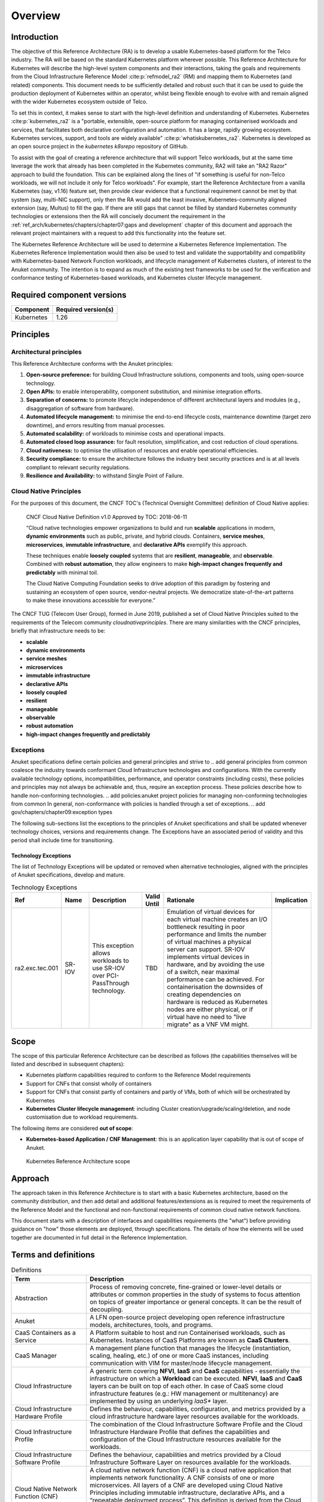 Overview
========

Introduction
------------

The objective of this Reference Architecture (RA) is to develop a usable Kubernetes-based platform for the Telco
industry. The RA will be based on the standard Kubernetes platform wherever possible. This Reference Architecture
for Kubernetes will describe the high-level system components and their interactions, taking the goals and requirements
from the Cloud Infrastructure Reference Model :cite:p:`refmodel_ra2` (RM) and mapping them to Kubernetes (and related)
components. This document needs to be sufficiently detailed and robust such that it can be used to guide the production
deployment of Kubernetes within an operator, whilst being flexible enough to evolve with and remain aligned with the
wider Kubernetes ecosystem outside of Telco.

To set this in context, it makes sense to start with the high-level definition and understanding of Kubernetes.
Kubernetes :cite:p:`kubernetes_ra2` is a "portable, extensible, open-source platform for managing containerised
workloads and services, that facilitates both declarative configuration and automation. It has a large, rapidly growing
ecosystem. Kubernetes services, support, and tools are widely available" :cite:p:`whatiskubernetes_ra2`.
Kubernetes is developed as an
open source project in the `kubernetes` `k8srepo` repository of GitHub.

To assist with the goal of creating a reference architecture that will support Telco workloads, but at the same time
leverage the work that already has been completed in the Kubernetes community, RA2 will take an
"RA2 Razor" approach to build the foundation. This can be
explained along the lines of "if something is useful for non-Telco workloads, we will not include it only for Telco
workloads". For example, start the Reference Architecture from a vanilla Kubernetes (say, v1.16) feature set, then
provide clear evidence that a functional requirement cannot be met by that system (say, multi-NIC support), only then
the RA would add the least invasive, Kubernetes-community aligned extension (say, Multus) to fill the gap. If there are
still gaps that cannot be filled by standard Kubernetes community technologies or extensions then the RA will concisely
document the requirement in the :ref:`ref_arch/kubernetes/chapters/chapter07:gaps and development` chapter of
this document and approach the relevant project maintainers with a request to add this functionality into the feature
set.

The Kubernetes Reference Architecture will be used to determine a Kubernetes Reference Implementation. The Kubernetes
Reference Implementation would then also be used to test and validate the supportability and compatibility with
Kubernetes-based Network Function workloads, and lifecycle management of Kubernetes clusters, of interest to the Anuket
community. The intention is to expand as much of the existing test frameworks to be used for the verification and
conformance testing of Kubernetes-based workloads, and Kubernetes cluster lifecycle management.

Required component versions
---------------------------

========== ===================
Component  Required version(s)
========== ===================
Kubernetes 1.26
========== ===================

Principles
----------

Architectural principles
~~~~~~~~~~~~~~~~~~~~~~~~

This Reference Architecture conforms with the Anuket principles:

1. **Open-source preference:** for building Cloud Infrastructure
   solutions, components and tools, using open-source technology.
2. **Open APIs:** to enable interoperability, component
   substitution, and minimise integration efforts.
3. **Separation of concerns:** to promote lifecycle independence of
   different architectural layers and modules (e.g., disaggregation of
   software from hardware).
4. **Automated lifecycle management:** to minimise the
   end-to-end lifecycle costs, maintenance downtime (target zero
   downtime), and errors resulting from manual processes.
5. **Automated scalability:** of workloads to minimise costs and
   operational impacts.
6. **Automated closed loop assurance:** for fault resolution,
   simplification, and cost reduction of cloud operations.
7. **Cloud nativeness:** to optimise the utilisation of resources
   and enable operational efficiencies.
8. **Security compliance:** to ensure the architecture follows
   the industry best security practices and is at all levels compliant
   to relevant security regulations.
9. **Resilience and Availability:** to withstand
   Single Point of Failure.

Cloud Native Principles
~~~~~~~~~~~~~~~~~~~~~~~

For the purposes of this document, the CNCF TOC's (Technical Oversight Committee) definition of Cloud Native applies:

   CNCF Cloud Native Definition v1.0
   Approved by TOC: 2018-06-11

   “Cloud native technologies empower organizations to build and run **scalable** applications in modern,
   **dynamic environments** such as public, private, and hybrid clouds. Containers, **service meshes**,
   **microservices**, **immutable infrastructure**, and **declarative APIs** exemplify this approach.

   These techniques enable **loosely coupled** systems that are **resilient**, **manageable**, and **observable**.
   Combined with **robust automation**, they allow engineers to make **high-impact changes frequently and predictably**
   with minimal toil.

   The Cloud Native Computing Foundation seeks to drive adoption of this paradigm by fostering and sustaining an
   ecosystem of open source, vendor-neutral projects. We democratize state-of-the-art patterns to make these innovations
   accessible for everyone.”

The CNCF TUG (Telecom User Group), formed in June 2019, published a set of Cloud Native Principles suited to the
requirements of the Telecom community `cloudnativeprinciples`.
There are many similarities with the CNCF principles, briefly that infrastructure needs to be:

-  **scalable**
-  **dynamic environments**
-  **service meshes**
-  **microservices**
-  **immutable infrastructure**
-  **declarative APIs**
-  **loosely coupled**
-  **resilient**
-  **manageable**
-  **observable**
-  **robust automation**
-  **high-impact changes frequently and predictably**

Exceptions
~~~~~~~~~~

Anuket specifications define certain policies and general principles and strive to
.. add general principles from common
coalesce the industry towards conformant Cloud Infrastructure technologies and configurations. With the currently
available technology options, incompatibilities, performance, and operator constraints (including costs), these
policies and principles may not always be achievable and, thus, require an exception process. These policies
describe how to handle non-conforming technologies.
.. add policies:anuket project policies for managing non-conforming technologies from common
In general, non-conformance with policies is handled through a set of exceptions.
.. add gov/chapters/chapter09:exception types

The following sub-sections list the exceptions to the principles of Anuket specifications and shall be updated whenever
technology choices, versions and requirements change. The Exceptions have an associated period of validity and this
period shall include time for transitioning.

Technology Exceptions
^^^^^^^^^^^^^^^^^^^^^

The list of Technology Exceptions will be updated or removed when alternative technologies, aligned with the principles
of Anuket specifications, develop and mature.

.. list-table:: Technology Exceptions
   :widths: 10 10 20 5 50 5
   :header-rows: 1

   * - Ref
     - Name
     - Description
     - Valid Until
     - Rationale
     - Implication
   * - ra2.exc.tec.001
     - SR-IOV
     - This exception allows workloads to use SR-IOV over PCI-PassThrough technology.
     - TBD
     - Emulation of virtual devices for each virtual machine creates an I/O
       bottleneck resulting in poor performance and limits the number of virtual
       machines a physical server can support. SR-IOV implements virtual devices
       in hardware, and by avoiding the use of a switch, near maximal performance
       can be achieved. For containerisation the downsides of creating dependencies
       on hardware is reduced as Kubernetes nodes are either physical, or if virtual
       have no need to "live migrate" as a VNF VM might.
     -

.. Requirements Exceptions
.. ^^^^^^^^^^^^^^^^^^^^^^^

.. The Requirements Exceptions lists the Reference Model (RM) requirements and/or Reference Architecture (RA) requirements
.. that will be either waived or be only partially implemented in this version of the RA. The exception list will be
.. updated to allow for a period of transitioning as and when requirements change.

.. .. list-table:: Requirements Exceptions
..    :widths: 10 10 20 5 50 5
..    :header-rows: 1

..    * - Ref
..      - Name
..      - Description
..      - Valid Until
..      - Rationale
..      - Implication
..    * - ra1.exc.req.001
..      - Req.
..      - xxxx
..      - xxxxxxx
..      -
..      -

Scope
-----

The scope of this particular Reference Architecture can be described as follows (the capabilities themselves will be
listed and described in subsequent chapters):

-  Kubernetes platform capabilities required to conform to the Reference Model requirements
-  Support for CNFs that consist wholly of containers
-  Support for CNFs that consist partly of containers and partly of VMs, both of which will be orchestrated by
   Kubernetes
-  **Kubernetes Cluster lifecycle management**: including Cluster creation/upgrade/scaling/deletion, and node
   customisation due to workload requirements.

The following items are considered **out of scope**:

-  **Kubernetes-based Application / CNF Management**: this is an application layer capability that is
   out of scope of Anuket.

.. figure:: ../figures/ch01_scope_k8s.png
   :alt: Kubernetes Reference Architecture scope
   :name: Kubernetes Reference Architecture scope

   Kubernetes Reference Architecture scope

Approach
--------

The approach taken in this Reference Architecture is to start with a basic Kubernetes architecture, based on the
community distribution, and then add detail and additional features/extensions as is required to meet the requirements
of the Reference Model and the functional and non-functional requirements of common cloud native network functions.

This document starts with a description of interfaces and capabilities requirements (the "what") before providing
guidance on "how" those elements are deployed, through specifications. The details of how the elements will be used
together are documented in full detail in the Reference Implementation.

Terms and definitions
---------------------

.. list-table:: Definitions
   :widths: 20 60
   :header-rows: 1

   * - Term
     - Description
   * - Abstraction
     - Process of removing concrete, fine-grained or lower-level details or attributes or common properties in the study
       of systems to focus attention on topics of greater importance or general concepts. It can be the result of
       decoupling.
   * - Anuket
     - A LFN open-source project developing open reference infrastructure models, architectures, tools, and programs.
   * - CaaS Containers as a Service
     - A Platform suitable to host and run Containerised workloads, such as Kubernetes.
       Instances of CaaS Platforms are known as **CaaS Clusters**.
   * - CaaS Manager
     - A management plane function that manages the lifecycle (instantiation, scaling, healing, etc.) of one or more
       CaaS instances, including communication with VIM for master/node lifecycle management.
   * - Cloud Infrastructure
     - A generic term covering **NFVI**, **IaaS** and **CaaS** capabilities - essentially the infrastructure on which a
       **Workload** can be executed. **NFVI**, **IaaS** and **CaaS** layers can be built on top of each other. In case
       of CaaS some cloud infrastructure features (e.g.: HW management or multitenancy) are implemented by using an
       underlying *IaaS** layer.
   * - Cloud Infrastructure Hardware Profile
     - Defines the behaviour, capabilities, configuration, and metrics provided by a cloud infrastructure hardware layer
       resources available for the workloads.
   * - Cloud Infrastructure Profile
     - The combination of the Cloud Infrastructure Software Profile and the Cloud Infrastructure Hardware Profile that
       defines the capabilities and configuration of the Cloud Infrastructure resources available for the workloads.
   * - Cloud Infrastructure Software Profile
     - Defines the behaviour, capabilities and metrics provided by a Cloud Infrastructure Software Layer on resources
       available for the workloads.
   * - Cloud Native Network Function (CNF)
     - A cloud native network function (CNF) is a cloud native application that implements network functionality. A CNF
       consists of one or more microservices. All layers of a CNF are developed using Cloud Native Principles including
       immutable infrastructure, declarative APIs, and a “repeatable deployment process”. This definition is derived
       from the Cloud Native Thinking for Telecommunications Whitepaper, which also includes further detail and
       examples.
   * - Compute Node
     - An abstract definition of a server. A compute node can refer to a set of hardware and software that support the
       VMs or Containers running on it.
   * - Container
     - A lightweight and portable executable image that contains software and all its dependencies. OCI defines
       **Container** as "An environment for executing processes with configurable isolation and resource limitations.
       For example, namespaces, resource limits, and mounts are all part of the container environment." A **Container**
       provides operating-system-level virtualisation by abstracting the “user space”. One big difference between
       **Containers** and **VMs** is that unlike VMs, where each **VM** is self-contained with all the operating systems
       components are within the **VM** package, containers "share" the host system’s kernel with other containers.
   * - Container Engine
     - Software components used to create, destroy, and manage containers on top of an operating system.
   * - Container Image
     - Stored instance of a container that holds a set of software needed to run an application.
   * - Container Runtime
     - The software that is responsible for running containers. It reads the configuration files for a **Container**
       from a directory structure, uses that information to create a container, launches a process inside the container,
       and performs other lifecycle actions.
   * - Core (physical)
     - An independent computer processing unit that can independently execute CPU instructions and is integrated with
       other cores on a multiprocessor (chip, integrated circuit die). Please note that the multiprocessor chip is also
       referred to as a CPU that is placed in a socket of a computer motherboard.
   * - CPU Type
     - A classification of CPUs by features needed for the execution of computer programs; for example, instruction
       sets, cache size, number of cores.
   * - Decoupling, Loose Coupling
     - Loosely coupled system is one in which each of its components has, or makes use of, little or no knowledge of
       the implementation details of other separate components. Loose coupling is the opposite of tight coupling
   * - Encapsulation
     - Restriction of direct access to some of an object's components.
   * - External Network
     - External networks provide network connectivity for a cloud infrastructure tenant to resources outside of the
       tenant space.
   * - Fluentd
     - An open-source data collector for unified logging layer, which allows data collection and consumption for better
       use and understanding of data. **Fluentd** is a CNCF graduated project.
   * - Functest
     - An open-source project part of Anuket LFN project. It addresses functional testing with a collection of
       state-of-the-art virtual infrastructure test suites, including automatic VNF testing.
   * - Hardware resources
     - Compute, storage and network hardware resources on which the cloud infrastructure platform software, virtual
       machines and containers run on.
   * - Host Profile
     - Is another term for a Cloud Infrastructure Hardware Profile.
   * - Huge pages
     - Physical memory is partitioned and accessed using the basic page unit (in Linux default size of 4 KB). Huge
       pages, typically 2MB and 1GB size, allows large amounts of memory to be utilised with reduced overhead. In an NFV
       environment, huge pages are critical to support large memory pool allocation for data packet buffers. This
       results in fewer Translation Lookaside Buffers (TLB) lookups, which reduces the virtual to physical pages’
       address translations. Without huge pages enabled high TLB miss rates would occur thereby degrading performance.
   * - Hypervisor
     - A software that abstracts and isolates workloads with their own operating systems from the underlying physical
       resources. Also known as a virtual machine monitor (VMM).
   * - Instance
     - Is a virtual compute resource, in a known state such as running or suspended, that can be used like a physical
       server. It can be used to specify VM Instance or Container Instance.
   * - Kibana
     - An open-source data visualisation system.
   * - Kubernetes
     - An open-source system for automating deployment, scaling, and management of containerised applications.
   * - Kubernetes Cluster
     - A set of machines, called nodes (either *workers* or *control plane*), that run containerised applications
       managed by Kubernetes.
   * - Kubernetes Control Plane
     - The container orchestration layer that exposes the API and interfaces to define, deploy, and manage the lifecycle
       of containers.
   * - Kubernetes Node
     - A node is a worker machine in Kubernetes. A worker node may be a **VM** or physical host, depending on the
       cluster. It has local daemons or services necessary to run Pods and is managed by the control plane.
   * - Kubernetes Service
     - An abstract way to expose an application running on a set of Pods as a Kubernetes network service.
   * - Monitoring (Capability)
     - Monitoring capabilities are used for the passive observation of workload-specific traffic traversing the Cloud
       Infrastructure. Note, as with all capabilities, Monitoring may be unavailable or intentionally disabled for
       security reasons in a given cloud infrastructure instance.
   * - Multi-tenancy
     - Feature where physical, virtual or service resources are allocated in such a way that multiple tenants and their
       computations and data are isolated from and inaccessible by each other.
   * - Network Function (NF)
     - Functional block or application that has well-defined external interfaces and well-defined functional behaviour.
       Within **NFV**, a **Network Function** is implemented in a form of **Virtualised NF** (VNF) or a
       **Cloud Native NF** (CNF).
   * - NFV Orchestrator (NFVO)
     - Manages the VNF lifecycle and **Cloud Infrastructure** resources (supported by the **VIM**) to ensure an
       optimised allocation of the necessary resources and connectivity.
   * - Network Function Virtualisation (NFV)
     - The concept of separating network functions from the hardware they run on by using a virtual hardware abstraction
       layer.
   * - Network Function Virtualisation Infrastructure (NFVI)
     - The totality of all hardware and software components used to build the environment in which a set of virtual
       applications (VAs) are deployed; also referred to as cloud infrastructure. The NFVI can span across many
       locations, e.g., places where data centres or edge nodes are operated. The network providing connectivity between
       these locations is regarded to be part of the cloud infrastructure. **NFVI** and **VNF** are the top-level
       conceptual entities in the scope of Network Function Virtualisation. All other components are sub-entities of
       these two main entities.
   * - Network Service (NS)
     - Composition of **Network Function**\ (s) and/or **Network Service**\ (s), defined by its functional and
       behavioural specification, including the service lifecycle.
   * - Open Network Automation Platform (ONAP)
     - An LFN project developing a comprehensive platform for orchestration, management, and automation of network and
       edge computing services for network operators, cloud providers, and enterprises.
   * - ONAP OpenLab
     - ONAP community lab.
   * - Open Platform for NFV (OPNFV)
     - A collaborative project under the Linux Foundation. OPNFV is now part of the LFN Anuket project. It aims to
       implement, test, and deploy tools for conformance and performance of NFV infrastructure.
   * - OPNFV Verification Program (OVP)
     - An open-source, community-led compliance and verification program aiming to demonstrate the readiness and
       availability of commercial NFV products and services using OPNFV and ONAP components.
   * - Platform
     - A cloud capabilities type in which the cloud service user can deploy, manage and run customer-created or
       customer-acquired applications using one or more programming languages and one or more execution environments
       supported by the cloud service provider. Adapted from ITU-T Y.3500. This includes the physical infrastructure,
       Operating Systems, virtualisation/containerisation software and other orchestration, security, monitoring/logging
       and life-cycle management software.
   * - Pod
     - The smallest and simplest Kubernetes object. A Pod represents a set of running containers on a cluster. A Pod is
       typically set up to run a single primary container. It can also run optional sidecar containers that add
       supplementary features like logging.
   * - Prometheus
     - An open-source monitoring and alerting system.
   * - Quota
     - An imposed upper limit on specific types of resources, usually used to prevent excessive resource consumption by
       a given consumer (tenant, VM, container).
   * - Resource pool
     - A logical grouping of cloud infrastructure hardware and software resources. A resource pool can be based on a
       certain resource type (for example, compute, storage and network) or a combination of resource types. A
       **Cloud Infrastructure** resource can be part of none, one or more resource pools.
   * - Simultaneous Multithreading (SMT)
     - Simultaneous multithreading (SMT) is a technique for improving the overall efficiency of superscalar CPUs with
       hardware multithreading. SMT permits multiple independent threads of execution on a single core to better utilise
       the resources provided by modern processor architectures.
   * - Tenant
     - Cloud service users sharing access to a set of physical and virtual resources, ITU-T Y.3500. Tenants represent an
       independently manageable logical pool of compute, storage and network resources abstracted from physical hardware.
   * - Tenant Instance
     - Refers to an Instance owned by or dedicated for use by a single **Tenant**.
   * - Tenant (Internal) Networks
     - Virtual networks that are internal to **Tenant Instances**.
   * - User
     - Natural person, or entity acting on their behalf, associated with a cloud service customer that uses cloud
       services. Examples of such entities include devices and applications.
   * - Virtual CPU (vCPU)
     - Represents a portion of the host's computing resources allocated to a virtualised resource, for example, to a
       virtual machine or a container. One or more vCPUs can be assigned to a virtualised resource.
   * - Virtualised Infrastructure Manager (VIM)
     - Responsible for controlling and managing the Network Function Virtualisation Infrastructure (NFVI) compute,
       storage and network resources.
   * - Virtual Machine (VM)
     - Virtualised computation environment that behaves like a physical computer/server. A **VM** consists of all of the
       components (processor (CPU), memory, storage, interfaces/ports, etc.) of a physical computer/server. It is created
       using sizing information or Compute Flavour.
   * - Virtualised Network Function (VNF)
     - A software implementation of a Network Function, capable of running on the Cloud Infrastructure. **VNFs** are
       built from one or more VNF Components (VNFC) and, in most cases, the VNFC is hosted on a single VM or Container.
   * - Workload
     - An application (for example **VNF**, or **CNF**) that performs certain task(s) for the users. In the Cloud
       Infrastructure, these applications run on top of compute resources such as **VMs** or **Containers**.


Abbreviations
-------------

.. list-table::
   :widths: 20 60
   :header-rows: 1

   * - Term
     - Description
   * - API
     - Application Programming Interface
   * - BGP VPN
     - Border gateway Protocol Virtual Private network
   * - CaaS
     - Containers as a Service
   * - CI/CD
     - Continuous Integration/Continuous Deployment
   * - CNF
     - Containerised Network Function
   * - CNTT
     - Cloud iNfrastructure Telco Task Force
   * - CPU
     - Central Processing Unit
   * - DNS
     - Domain Name System
   * - DPDK
     - Data Plane Development Kit
   * - DHCP
     - Dynamic Host Configuration Protocol
   * - ECMP
     - Equal Cost Multi-Path routing
   * - ETSI
     - European Telecommunications Standards Institute
   * - FPGA
     - Field Programmable Gate Array
   * - MB/GB/TB
     - MegaByte/GigaByte/TeraByte
   * - GPU
     - Graphics Processing Unit
   * - GRE
     - Generic Routing Encapsulation
   * - GSM
     - Global System for Mobile Communications (originally Groupe Spécial Mobile)
   * - GSMA
     - GSM Association
   * - GSLB
     - Global Service Load Balancer
   * - GUI
     - Graphical User Interface
   * - HA
     - High Availability
   * - HDD
     - Hard Disk Drive
   * - HTTP
     - Hypertext Transfer Protocol
   * - HW
     - Hardware
   * - IaaC (also IaC)
     - Infrastructure as a Code
   * - IaaS
     - Infrastructure as a Service
   * - ICMP
     - Internet Control Message Protocol
   * - IMS
     - IP Multimedia Sub System
   * - IO
     - Input/Output
   * - IOPS
     - Input/Output per Second
   * - IPMI
     - Intelligent Platform Management Interface
   * - KVM
     - Kernel-based Virtual Machine
   * - LCM
     - Life Cycle Management
   * - LDAP
     - Lightweight Directory Access Protocol
   * - LFN
     - Linux Foundation Networking
   * - LMA
     - Logging, Monitoring and Analytics
   * - LVM
     - Logical Volume Management
   * - MANO
     - Management And Orchestration
   * - MLAG
     - Multi-chassis Link Aggregation Group
   * - NAT
     - Network Address Translation
   * - NFS
     - Network File System
   * - NFV
     - Network Function Virtualisation
   * - NFVI
     - Network Function Virtualisation Infrastructure
   * - NIC
     - Network Interface Card
   * - NPU
     - Numeric Processing Unit
   * - NTP
     - Network Time Protocol
   * - NUMA
     - Non-Uniform Memory Access
   * - OAI
     - Open Air Interface
   * - OS
     - Operating System
   * - OSTK
     - OpenStack
   * - OPNFV
     - Open Platform for NFV
   * - OVS
     - Open vSwitch
   * - OWASP
     - Open Web Application Security Project
   * - PCIe
     - Peripheral Component Interconnect Express
   * - PCI-PT
     - PCIe Passthrough
   * - PXE
     - Preboot Execution Environment
   * - QoS
     - Quality of Service
   * - RA
     - Reference Architecture
   * - RA-2
     - Reference Architecture 2 (i.e., Reference Architecture for Kubernetes-based Cloud Infrastructure)
   * - RBAC
     - Role-based Access Control
   * - RBD
     - RADOS Block Device
   * - REST
     - Representational state transfer
   * - RI
     - Reference Implementation
   * - RM
     - Reference Model
   * - SAST
     - Static Application Security Testing
   * - SDN
     - Software Defined Networking
   * - SFC
     - Service Function Chaining
   * - SG
     - Security Group
   * - SLA
     - Service Level Agreement
   * - SMP
     - Symmetric Multiprocessing
   * - SMT
     - Simultaneous Multithreading
   * - SNAT
     - Source Network Address Translation
   * - SNMP
     - Simple Network Management Protocol
   * - SR-IOV
     - Single Root Input Output Virtualisation
   * - SSD
     - Solid State Drive
   * - SSL
     - Secure Sockets Layer
   * - SUT
     - System Under Test
   * - TCP
     - Transmission Control Protocol
   * - TLS
     - Transport Layer Security
   * - ToR
     - Top of Rack
   * - TPM
     - Trusted Platform Module
   * - UDP
     - User Data Protocol
   * - VIM
     - Virtualised Infrastructure Manager
   * - VLAN
     - Virtual LAN
   * - VM
     - Virtual Machine
   * - VNF
     - Virtual Network Function
   * - VRRP
     - Virtual Router Redundancy Protocol
   * - VTEP
     - VXLAN Tunnel End Point
   * - VXLAN
     - Virtual Extensible LAN
   * - WAN
     - Wide Area Network
   * - ZTA
     - Zero Trust Architecture

Conventions
-----------

The key words "**MUST**", "**MUST NOT**", "required", "**SHALL**",
**SHALL NOT**", "**SHOULD**", "**SHOULD NOT**", "recommended", "**MAY**", and
"**OPTIONAL**" in this document are to be interpreted as described in
RFC 2119 :cite:p:`rfc2119_ra2`.


References
----------

.. bibliography:: ../refs.bib
   :cited:
   :labelprefix: RA2
